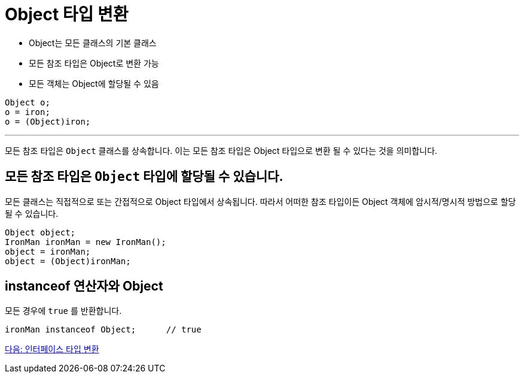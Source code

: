 = Object 타입 변환

* Object는 모든 클래스의 기본 클래스
* 모든 참조 타입은 Object로 변환 가능
* 모든 객체는 Object에 할당될 수 있음

[source, java]
----
Object o;
o = iron;
o = (Object)iron;
----

---

모든 참조 타입은 `Object` 클래스를 상속합니다. 이는 모든 참조 타입은 Object 타입으로 변환 될 수 있다는 것을 의미합니다.

== 모든 참조 타입은 `Object` 타입에 할당될 수 있습니다.

모든 클래스는 직접적으로 또는 간접적으로 Object 타입에서 상속됩니다. 따라서 어떠한 참조 타입이든 Object 객체에 암시적/명시적 방법으로 할당될 수 있습니다.

[source, java]
----
Object object;
IronMan ironMan = new IronMan();
object = ironMan;
object = (Object)ironMan;
----

== instanceof 연산자와 Object

모든 경우에 `true` 를 반환합니다.

[source, java]
----
ironMan instanceof Object;	// true
----

link:./35_interface_casting.adoc[다음: 인터페이스 타입 변환]